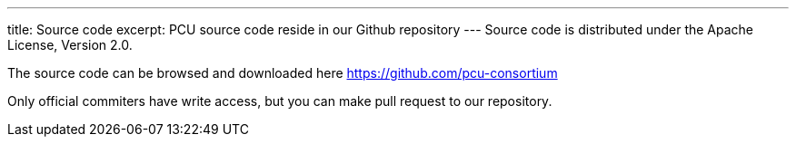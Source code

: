 ---
title: Source code
excerpt: PCU source code reside in our Github repository
---
Source code is distributed under the Apache License, Version 2.0.

The source code can be browsed and downloaded here https://github.com/pcu-consortium

Only official commiters have write access, but you can make pull request to our repository.
